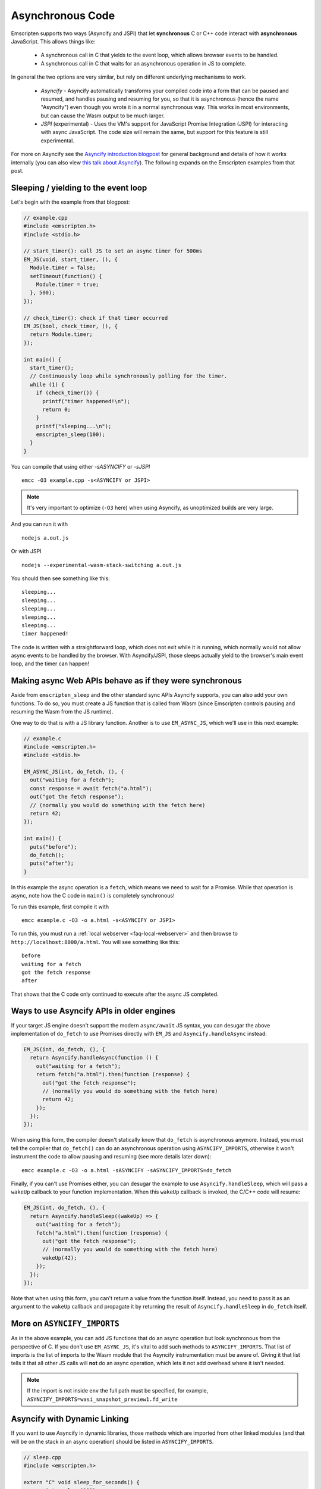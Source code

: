.. _asyncify section:

=================
Asynchronous Code
=================

Emscripten supports two ways (Asyncify and JSPI) that let **synchronous** C or
C++ code interact with **asynchronous** JavaScript. This allows things like:

 * A synchronous call in C that yields to the event loop, which
   allows browser events to be handled.
 * A synchronous call in C that waits for an asynchronous operation in JS to
   complete.


In general the two options are very similar, but rely on different underlying
mechanisms to work.

  * `Asyncify` - Asyncify automatically transforms your compiled code into a
    form that can be paused and resumed, and handles pausing and resuming for
    you, so that it is asynchronous (hence the name "Asyncify") even though you
    wrote it in a normal synchronous way. This works in most environments, but
    can cause the Wasm output to be much larger.
  * `JSPI` (experimental) - Uses the VM's support for JavaScript Promise
    Integration (JSPI) for interacting with async JavaScript. The code size will
    remain the same, but support for this feature is still experimental.

For more on Asyncify see the
`Asyncify introduction blogpost <https://kripken.github.io/blog/wasm/2019/07/16/asyncify.html>`_
for general background and details of how it works internally (you can also view
`this talk about Asyncify <https://www.youtube.com/watch?v=qQOP6jqZqf8>`_).
The following expands on the Emscripten examples from that post.

.. _yielding_to_main_loop:

Sleeping / yielding to the event loop
#####################################

Let's begin with the example from that blogpost:

.. code-block:: cpp

    // example.cpp
    #include <emscripten.h>
    #include <stdio.h>

    // start_timer(): call JS to set an async timer for 500ms
    EM_JS(void, start_timer, (), {
      Module.timer = false;
      setTimeout(function() {
        Module.timer = true;
      }, 500);
    });

    // check_timer(): check if that timer occurred
    EM_JS(bool, check_timer, (), {
      return Module.timer;
    });

    int main() {
      start_timer();
      // Continuously loop while synchronously polling for the timer.
      while (1) {
        if (check_timer()) {
          printf("timer happened!\n");
          return 0;
        }
        printf("sleeping...\n");
        emscripten_sleep(100);
      }
    }

You can compile that using either `-sASYNCIFY` or `-sJSPI`

::

    emcc -O3 example.cpp -s<ASYNCIFY or JSPI>

.. note:: It's very important to optimize (``-O3`` here) when using Asyncify, as
          unoptimized builds are very large.

And you can run it with

::

    nodejs a.out.js

Or with JSPI

::

    nodejs --experimental-wasm-stack-switching a.out.js

You should then see something like this:

::

    sleeping...
    sleeping...
    sleeping...
    sleeping...
    sleeping...
    timer happened!

The code is written with a straightforward loop, which does not exit while
it is running, which normally would not allow async events to be handled by the
browser. With Asyncify/JSPI, those sleeps actually yield to the browser's main event
loop, and the timer can happen!

Making async Web APIs behave as if they were synchronous
########################################################

Aside from ``emscripten_sleep`` and the other standard sync APIs Asyncify
supports, you can also add your own functions. To do so, you must create a JS
function that is called from Wasm (since Emscripten controls pausing and
resuming the Wasm from the JS runtime).

One way to do that is with a JS library function. Another is to use
``EM_ASYNC_JS``, which we'll use in this next example:

.. code-block:: cpp

    // example.c
    #include <emscripten.h>
    #include <stdio.h>

    EM_ASYNC_JS(int, do_fetch, (), {
      out("waiting for a fetch");
      const response = await fetch("a.html");
      out("got the fetch response");
      // (normally you would do something with the fetch here)
      return 42;
    });

    int main() {
      puts("before");
      do_fetch();
      puts("after");
    }

In this example the async operation is a ``fetch``, which means we need to wait
for a Promise. While that operation is async, note how the C code in ``main()``
is completely synchronous!

To run this example, first compile it with

::

    emcc example.c -O3 -o a.html -s<ASYNCIFY or JSPI>

To run this, you must run a :ref:`local webserver <faq-local-webserver>`
and then browse to ``http://localhost:8000/a.html``.
You will see something like this:

::

    before
    waiting for a fetch
    got the fetch response
    after

That shows that the C code only continued to execute after the async JS
completed.

Ways to use Asyncify APIs in older engines
##########################################

If your target JS engine doesn't support the modern ``async/await`` JS
syntax, you can desugar the above implementation of ``do_fetch`` to use Promises
directly with ``EM_JS`` and ``Asyncify.handleAsync`` instead:

.. code-block:: cpp

    EM_JS(int, do_fetch, (), {
      return Asyncify.handleAsync(function () {
        out("waiting for a fetch");
        return fetch("a.html").then(function (response) {
          out("got the fetch response");
          // (normally you would do something with the fetch here)
          return 42;
        });
      });
    });

When using this form, the compiler doesn't statically know that ``do_fetch`` is
asynchronous anymore. Instead, you must tell the compiler that ``do_fetch()``
can do an asynchronous operation using ``ASYNCIFY_IMPORTS``, otherwise it won't
instrument the code to allow pausing and resuming (see more details later down):

::

    emcc example.c -O3 -o a.html -sASYNCIFY -sASYNCIFY_IMPORTS=do_fetch

Finally, if you can't use Promises either, you can desugar the example to use
``Asyncify.handleSleep``, which will pass a ``wakeUp`` callback to your
function implementation. When this ``wakeUp`` callback is invoked, the C/C++
code will resume:

.. code-block:: cpp

    EM_JS(int, do_fetch, (), {
      return Asyncify.handleSleep((wakeUp) => {
        out("waiting for a fetch");
        fetch("a.html").then(function (response) {
          out("got the fetch response");
          // (normally you would do something with the fetch here)
          wakeUp(42);
        });
      });
    });

Note that when using this form, you can't return a value from the function itself.
Instead, you need to pass it as an argument to the ``wakeUp`` callback and
propagate it by returning the result of ``Asyncify.handleSleep`` in ``do_fetch``
itself.

More on ``ASYNCIFY_IMPORTS``
############################

As in the above example, you can add JS functions that do an async operation but
look synchronous from the perspective of C. If you don't use ``EM_ASYNC_JS``,
it's vital to add such methods to ``ASYNCIFY_IMPORTS``. That list of imports is
the list of imports to the Wasm module that the Asyncify instrumentation must be
aware of. Giving it that list tells it that all other JS calls will **not** do
an async operation, which lets it not add overhead where it isn't needed.

.. note:: If the import is not inside ``env`` the full path must be specified, for example, ``ASYNCIFY_IMPORTS=wasi_snapshot_preview1.fd_write``

Asyncify with Dynamic Linking
#############################

If you want to use Asyncify in dynamic libraries, those methods which are imported
from other linked modules (and that will be on the stack in an async operation)
should be listed in ``ASYNCIFY_IMPORTS``.

.. code-block:: cpp

    // sleep.cpp
    #include <emscripten.h>

    extern "C" void sleep_for_seconds() {
      emscripten_sleep(100);
    }

In the side module, you can compile sleep.cpp in the ordinal emscripten dynamic
linking manner:

::

    emcc sleep.cpp -O3 -o libsleep.wasm -sASYNCIFY -sSIDE_MODULE

.. code-block:: cpp

    // main.cpp
    #include <emscripten.h>

    extern "C" void sleep_for_seconds();

    int main() {
      sleep_for_seconds();
      return 0;
    }

In the main module, the compiler doesn’t statically know that ``sleep_for_seconds`` is
asynchronous. Therefore, you must add ``sleep_for_seconds`` to the ``ASYNCIFY_IMPORTS``
list.

::

    emcc main.cpp libsleep.wasm -O3 -sASYNCIFY -sASYNCIFY_IMPORTS=sleep_for_seconds -sMAIN_MODULE

Usage with Embind
#################

If you're using :ref:`Embind<embind-val-guide>` for interaction with JavaScript
and want to ``await`` a dynamically retrieved ``Promise``, you can call an
``await()`` method directly on the ``val`` instance:

.. code-block:: cpp

    val my_object = /* ... */;
    val result = my_object.call<val>("someAsyncMethod").await();

In this case you don't need to worry about ``ASYNCIFY_IMPORTS`` or
``JSPI_IMPORTS``, since it's an internal implementation detail of ``val::await``
and Emscripten takes care of it automatically.

Note that when using Embind exports, Asyncify and JSPI behave differently. When
Asyncify is used with Embind and the code is invoked from JavaScript, then the
function will return a ``Promise`` if the export calls any suspending functions,
otherwise the result will be returned synchronously. However, with JSPI, the
parameter ``emscripten::async()`` must be used to mark the function as
asynchronous and the export will always return a ``Promise`` regardless if the
export suspended.

.. code-block:: cpp

   #include <emscripten/bind.h>
   #include <emscripten.h>

   static int delayAndReturn(bool sleep) {
     if (sleep) {
       emscripten_sleep(0);
     }
     return 42;
   }

   EMSCRIPTEN_BINDINGS(example) {
     // Asyncify
     emscripten::function("delayAndReturn", &delayAndReturn);
     // JSPI
     emscripten::function("delayAndReturn", &delayAndReturn, emscripten::async());
   }

Build with
::

    emcc -O3 example.cpp -lembind -s<ASYNCIFY or JSPI>

Then invoke from JavaScript (using Asyncify)

.. code-block:: javascript

   let syncResult = Module.delayAndReturn(false);
   console.log(syncResult); // 42
   console.log(await syncResult); // also 42 because `await` is no-op

   let asyncResult = Module.delayAndReturn(true);
   console.log(asyncResult); // Promise { <pending> }
   console.log(await asyncResult); // 42

In contrast to JavaScript ``async`` functions which always return a ``Promise``,
the return value is determined at run time, and a ``Promise`` is only returned
if Asyncify calls are encountered (such as ``emscripten_sleep()``,
``val::await()``, etc).

If the code path is undetermined, the caller may either check if the returned
value is an ``instanceof Promise`` or simply ``await`` on the returned value.

When using JSPI the return values will always be a ``Promise`` as seen below

.. code-block:: javascript

   let syncResult = Module.delayAndReturn(false);
   console.log(syncResult); // Promise { <pending> }
   console.log(await syncResult); // 42

   let asyncResult = Module.delayAndReturn(true);
   console.log(asyncResult); // Promise { <pending> }
   console.log(await asyncResult); // 42


Usage with ``ccall``
####################

To make use of an Asyncify-using Wasm export from Javascript, you can use the
``Module.ccall`` function and pass ``async: true`` to its call options object.
``ccall`` will then return a Promise, which will resolve with the result of the
function once the computation completes.

In this example, a function "func" is called which returns a Number.

.. code-block:: javascript

    Module.ccall("func", "number", [], [], {async: true}).then(result => {
      console.log("js_func: " + result);
    });


Differences Between Asyncify and JSPI
#####################################

Besides using different underlying mechanisms, Asyncify and JSPI also handle
async imports and exports differently. Asyncify will automatically determine
what exports will become async based on what could potentially call an
an async import (``ASYNCIFY_IMPORTS``). However, with JSPI, the async imports
and exports must be explicitly set using ``JSPI_IMPORTS`` and ``JSPI_EXPORTS``
settings.

.. note:: ``<JSPI/ASYNCIFY>_IMPORTS`` and ``JSPI_EXPORTS`` aren't needed when
          using various helpers mentioned above such as: ``EM_ASYNC_JS``,
          Embind's Async support, ``ccall``, etc...

Optimizing Asyncify
###################

.. note:: This section does not apply to JSPI.

As mentioned earlier, unoptimized builds with Asyncify can be large and slow.
Build with optimizations (say, ``-O3``) to get good results.

Asyncify adds overhead, both code size and slowness, because it instruments
code to allow unwinding and rewinding. That overhead is usually not extreme,
something like 50% or so. Asyncify achieves that by doing a whole-program
analysis to find functions need to be instrumented and which do not -
basically, which can call something that reaches one of
``ASYNCIFY_IMPORTS``. That analysis avoids a lot of unnecessary overhead,
however, it is limited by **indirect calls**, since it can't tell where
they go - it could be anything in the function table (with the same type).

If you know that indirect calls are never on the stack when unwinding, then
you can tell Asyncify to ignore indirect calls using
``ASYNCIFY_IGNORE_INDIRECT``.

If you know that some indirect calls matter and others do not, then you
can provide a manual list of functions to Asyncify:

* ``ASYNCIFY_REMOVE`` is a list of functions that do not unwind the stack.
  As Asyncify processes the call tree, functions in this list will be removed,
  and neither they nor their callers will be instrumented (unless their callers
  need to be instrumented for other reasons.)
* ``ASYNCIFY_ADD`` is a list of functions that do unwind the stack, and will be
  processed like the imports. This is mostly useful
  if you use ``ASYNCIFY_IGNORE_INDIRECT`` but want to also mark some additional
  functions that need to unwind. If the ``ASYNCIFY_PROPAGATE_ADD`` setting is
  disabled however, then this list will only be added after the whole-program
  analysis. If ``ASYNCIFY_PROPAGATE_ADD`` is disabled then you must also add
  their callers, their callers' callers, and so on.
* ``ASYNCIFY_ONLY`` is a list of the **only** functions that can unwind
  the stack. Asyncify will instrument exactly those and no others.

You can enable the ``ASYNCIFY_ADVISE`` setting, which will tell the compiler to
output which functions it is currently instrumenting and why. You can then
determine whether you should add any functions to ``ASYNCIFY_REMOVE`` or
whether it would be safe to enable ``ASYNCIFY_IGNORE_INDIRECT``. Note that this
phase of the compiler happens after many optimization phases, and several
functions maybe be inlined already. To be safe, run it with `-O0`.

For more details see ``settings.js``. Note that the manual settings
mentioned here are error-prone - if you don't get things exactly right,
your application can break. If you don't absolutely need maximal performance,
it's usually ok to use the defaults.

Potential problems
##################

Stack overflows (Asyncify)
**************************

If you see an exception thrown from an ``asyncify_*`` API, then it may be
a stack overflow. You can increase the stack size with the
``ASYNCIFY_STACK_SIZE`` option.

Reentrancy
**********

While waiting on an asynchronous operation browser events can happen. That
is often the point of using Asyncify, but unexpected events can happen too.
For example, if you just want to pause for 100ms then you can call
``emscripten_sleep(100)``, but if you have any event listeners, say for a
keypress, then if a key is pressed the handler will fire. If that handler
calls into compiled code, then it can be confusing, since it starts to look
like coroutines or multithreading, with multiple executions interleaved.

It is *not* safe to start an async operation while another is already running.
The first must complete before the second begins.

Such interleaving may also break assumptions in your codebase. For example,
if a function uses a global and assumes nothing else can modify it until it
returns, but if that function sleeps and an event causes other code to
change that global, then bad things can happen.

Starting to rewind with compiled code on the stack (Asyncify)
*************************************************************

The examples above show `wakeUp()` being called from JS (after a callback,
typically), and without any compiled code on the stack. If there *were* compiled
code on the stack, then that could interfere with properly rewinding and
resuming execution, in confusing ways, and therefore an assertion will be
thrown in a build with ``ASSERTIONS``.

(Specifically, the problem there is that while rewinding will work properly,
if you later unwind again, that unwinding will also unwind through that extra
compiled code that was on the stack - causing a later rewind to behave badly.)

A simple workaround you may find useful is to do a setTimeout of 0, replacing
``wakeUp()`` with ``setTimeout(wakeUp, 0);``. That will run ``wakeUp`` in a
later callback, when nothing else is on the stack.

Migrating from older Asyncify APIs
##################################

If you have code uses the old Emterpreter-Async API, or the old Asyncify, then
almost everything should just work when you replace ``-sEMTERPRETIFY`` usage
with ``-sASYNCIFY``. In particular all the things like ``emscripten_wget``
should just work as they did before.

Some minor differences include:

 * The Emterpreter had "yielding" as a concept, but it isn't needed in Asyncify.
   You can replace ``emscripten_sleep_with_yield()`` calls with ``emscripten_sleep()``.
 * The internal JS API is different. See notes above on
   ``Asyncify.handleSleep()``, and see ``src/library_async.js`` for more
   examples.
